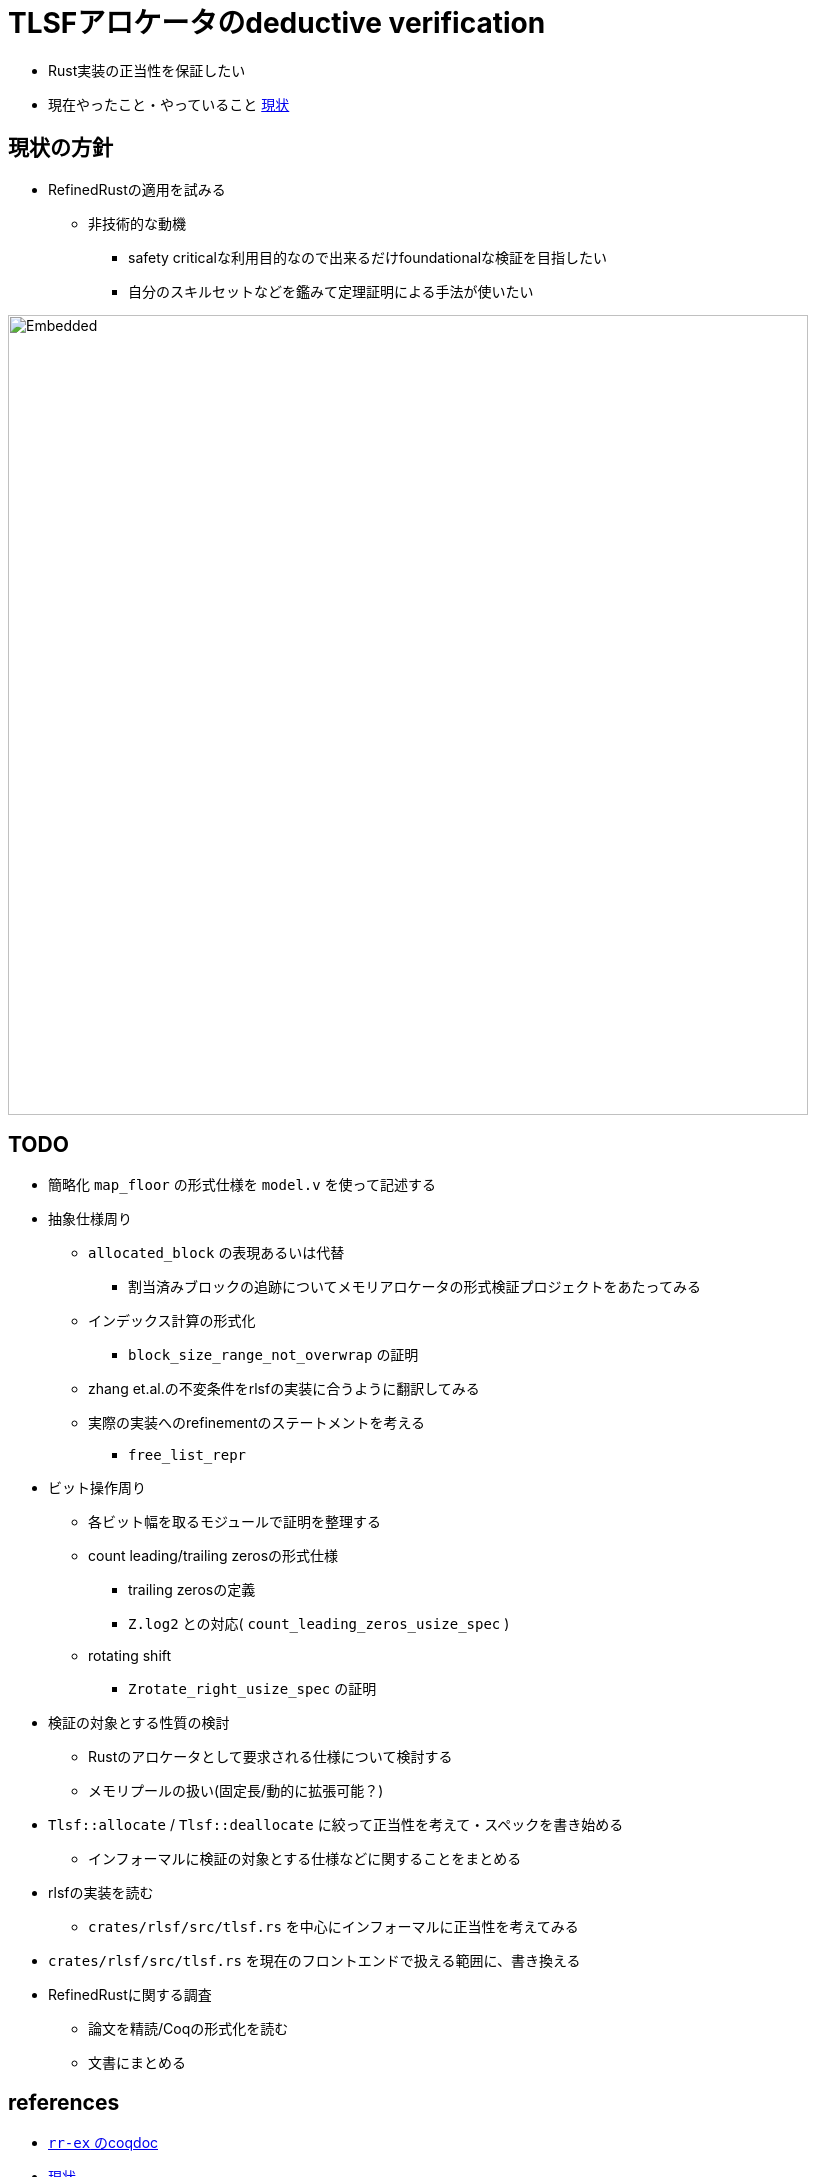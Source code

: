 = TLSFアロケータのdeductive verification
ifdef::env-name[:relfilesuffix: .adoc]

* Rust実装の正当性を保証したい
* 現在やったこと・やっていること xref:./status.adoc[現状]

== 現状の方針

* RefinedRustの適用を試みる
    ** 非技術的な動機
        *** safety criticalな利用目的なので出来るだけfoundationalな検証を目指したい
        *** 自分のスキルセットなどを鑑みて定理証明による手法が使いたい


image::verif-arch.drawio.svg[Embedded,800,opts=inline]

== TODO

* 簡略化 `map_floor` の形式仕様を `model.v` を使って記述する
* 抽象仕様周り
    ** `allocated_block` の表現あるいは代替
        *** 割当済みブロックの追跡についてメモリアロケータの形式検証プロジェクトをあたってみる
    ** インデックス計算の形式化
        *** `block_size_range_not_overwrap` の証明
    ** zhang et.al.の不変条件をrlsfの実装に合うように翻訳してみる
    ** 実際の実装へのrefinementのステートメントを考える
        *** `free_list_repr`
* ビット操作周り
    ** 各ビット幅を取るモジュールで証明を整理する
    ** count leading/trailing zerosの形式仕様
        *** trailing zerosの定義
        *** `Z.log2` との対応( `count_leading_zeros_usize_spec` )
    ** rotating shift
        *** `Zrotate_right_usize_spec` の証明
* 検証の対象とする性質の検討
    ** Rustのアロケータとして要求される仕様について検討する
    ** メモリプールの扱い(固定長/動的に拡張可能？)
* `Tlsf::allocate` / `Tlsf::deallocate` に絞って正当性を考えて・スペックを書き始める
    ** インフォーマルに検証の対象とする仕様などに関することをまとめる
* rlsfの実装を読む
    ** `crates/rlsf/src/tlsf.rs` を中心にインフォーマルに正当性を考えてみる
* `crates/rlsf/src/tlsf.rs` を現在のフロントエンドで扱える範囲に、書き換える
* RefinedRustに関する調査
    ** 論文を精読/Coqの形式化を読む
    ** 文書にまとめる

== references

* link:coqdoc/index.html[`rr-ex` のcoqdoc]
* xref:./status.adoc[現状]
* xref:prop2verif.adoc[検証の対象とする性質の検討]
* xref:rlsf.adoc[rlsfに関するメモ]
* xref:refinedrust.adoc[RefinedRustに関するメモ]
* xref:zhangetal.adoc[ZhangらによるTLSFの形式仕様に関するメモ]
* https://plv.mpi-sws.org/refinedrust/[RefinedRust webpage]
* https://github.com/yvt/rlsf/tree/main[rlsf repository]
* https://iris-project.org[Iris webpage]

